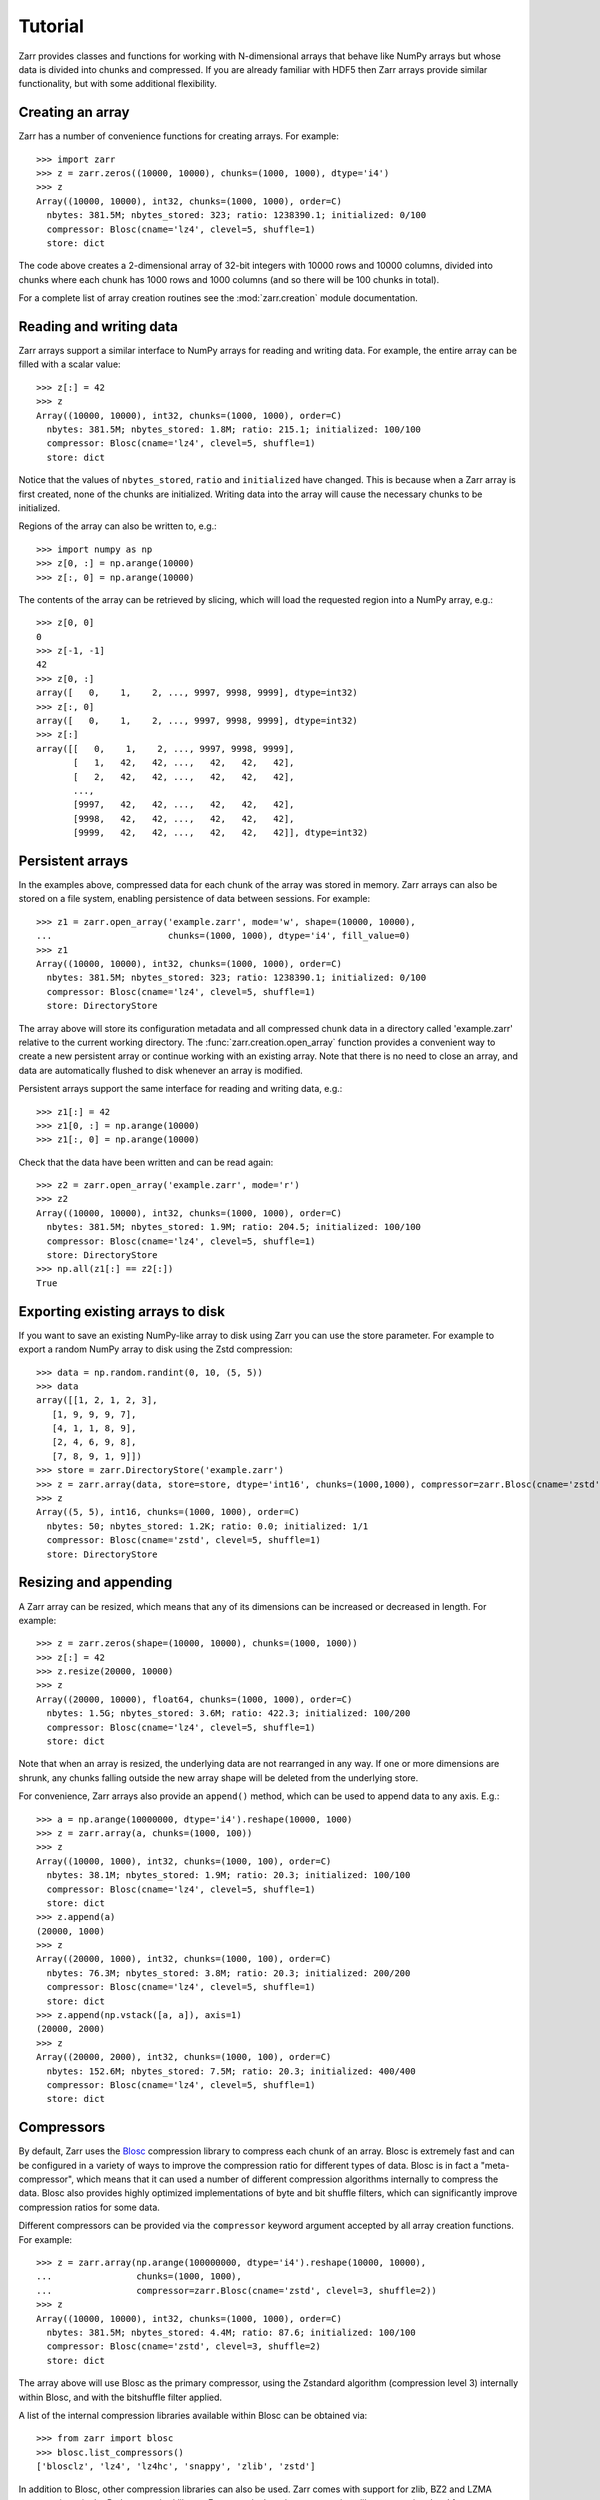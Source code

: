 .. _tutorial:

Tutorial
========

Zarr provides classes and functions for working with N-dimensional
arrays that behave like NumPy arrays but whose data is divided into
chunks and compressed. If you are already familiar with HDF5
then Zarr arrays provide similar functionality, but with some
additional flexibility.

.. _tutorial_create:

Creating an array
-----------------

Zarr has a number of convenience functions for creating arrays. For
example::

    >>> import zarr
    >>> z = zarr.zeros((10000, 10000), chunks=(1000, 1000), dtype='i4')
    >>> z
    Array((10000, 10000), int32, chunks=(1000, 1000), order=C)
      nbytes: 381.5M; nbytes_stored: 323; ratio: 1238390.1; initialized: 0/100
      compressor: Blosc(cname='lz4', clevel=5, shuffle=1)
      store: dict

The code above creates a 2-dimensional array of 32-bit integers with
10000 rows and 10000 columns, divided into chunks where each chunk has
1000 rows and 1000 columns (and so there will be 100 chunks in total).

For a complete list of array creation routines see the
:mod:`zarr.creation` module documentation.

.. _tutorial_array:
     
Reading and writing data
------------------------

Zarr arrays support a similar interface to NumPy arrays for reading
and writing data. For example, the entire array can be filled with a
scalar value::

    >>> z[:] = 42
    >>> z
    Array((10000, 10000), int32, chunks=(1000, 1000), order=C)
      nbytes: 381.5M; nbytes_stored: 1.8M; ratio: 215.1; initialized: 100/100
      compressor: Blosc(cname='lz4', clevel=5, shuffle=1)
      store: dict

Notice that the values of ``nbytes_stored``, ``ratio`` and
``initialized`` have changed. This is because when a Zarr array is
first created, none of the chunks are initialized. Writing data into
the array will cause the necessary chunks to be initialized.

Regions of the array can also be written to, e.g.::

    >>> import numpy as np
    >>> z[0, :] = np.arange(10000)
    >>> z[:, 0] = np.arange(10000)

The contents of the array can be retrieved by slicing, which will load
the requested region into a NumPy array, e.g.::

    >>> z[0, 0]
    0
    >>> z[-1, -1]
    42
    >>> z[0, :]
    array([   0,    1,    2, ..., 9997, 9998, 9999], dtype=int32)
    >>> z[:, 0]
    array([   0,    1,    2, ..., 9997, 9998, 9999], dtype=int32)
    >>> z[:]
    array([[   0,    1,    2, ..., 9997, 9998, 9999],
           [   1,   42,   42, ...,   42,   42,   42],
           [   2,   42,   42, ...,   42,   42,   42],
           ...,
           [9997,   42,   42, ...,   42,   42,   42],
           [9998,   42,   42, ...,   42,   42,   42],
           [9999,   42,   42, ...,   42,   42,   42]], dtype=int32)

.. _tutorial_persist:
	   
Persistent arrays
-----------------

In the examples above, compressed data for each chunk of the array was
stored in memory. Zarr arrays can also be stored on a file system,
enabling persistence of data between sessions. For example::

    >>> z1 = zarr.open_array('example.zarr', mode='w', shape=(10000, 10000),
    ...                      chunks=(1000, 1000), dtype='i4', fill_value=0)
    >>> z1
    Array((10000, 10000), int32, chunks=(1000, 1000), order=C)
      nbytes: 381.5M; nbytes_stored: 323; ratio: 1238390.1; initialized: 0/100
      compressor: Blosc(cname='lz4', clevel=5, shuffle=1)
      store: DirectoryStore

The array above will store its configuration metadata and all
compressed chunk data in a directory called 'example.zarr' relative to
the current working directory. The :func:`zarr.creation.open_array` function
provides a convenient way to create a new persistent array or continue
working with an existing array. Note that there is no need to close an
array, and data are automatically flushed to disk whenever an array is
modified.

Persistent arrays support the same interface for reading and writing
data, e.g.::

    >>> z1[:] = 42
    >>> z1[0, :] = np.arange(10000)
    >>> z1[:, 0] = np.arange(10000)

Check that the data have been written and can be read again::

    >>> z2 = zarr.open_array('example.zarr', mode='r')
    >>> z2
    Array((10000, 10000), int32, chunks=(1000, 1000), order=C)
      nbytes: 381.5M; nbytes_stored: 1.9M; ratio: 204.5; initialized: 100/100
      compressor: Blosc(cname='lz4', clevel=5, shuffle=1)
      store: DirectoryStore
    >>> np.all(z1[:] == z2[:])
    True

.. _tutorial_exporting:

Exporting existing arrays to disk
---------------------------------
If you want to save an existing NumPy-like array to disk using Zarr you can use the store parameter. For example to export a random NumPy array to disk using the Zstd compression::

    >>> data = np.random.randint(0, 10, (5, 5))
    >>> data
    array([[1, 2, 1, 2, 3],
       [1, 9, 9, 9, 7],
       [4, 1, 1, 8, 9],
       [2, 4, 6, 9, 8],
       [7, 8, 9, 1, 9]])
    >>> store = zarr.DirectoryStore('example.zarr')
    >>> z = zarr.array(data, store=store, dtype='int16', chunks=(1000,1000), compressor=zarr.Blosc(cname='zstd'))
    >>> z
    Array((5, 5), int16, chunks=(1000, 1000), order=C)
      nbytes: 50; nbytes_stored: 1.2K; ratio: 0.0; initialized: 1/1
      compressor: Blosc(cname='zstd', clevel=5, shuffle=1)
      store: DirectoryStore

.. _tutorial_resize:    

Resizing and appending
----------------------

A Zarr array can be resized, which means that any of its dimensions
can be increased or decreased in length. For example::

    >>> z = zarr.zeros(shape=(10000, 10000), chunks=(1000, 1000))
    >>> z[:] = 42
    >>> z.resize(20000, 10000)
    >>> z
    Array((20000, 10000), float64, chunks=(1000, 1000), order=C)
      nbytes: 1.5G; nbytes_stored: 3.6M; ratio: 422.3; initialized: 100/200
      compressor: Blosc(cname='lz4', clevel=5, shuffle=1)
      store: dict

Note that when an array is resized, the underlying data are not
rearranged in any way. If one or more dimensions are shrunk, any
chunks falling outside the new array shape will be deleted from the
underlying store.

For convenience, Zarr arrays also provide an ``append()`` method,
which can be used to append data to any axis. E.g.::

    >>> a = np.arange(10000000, dtype='i4').reshape(10000, 1000)
    >>> z = zarr.array(a, chunks=(1000, 100))
    >>> z
    Array((10000, 1000), int32, chunks=(1000, 100), order=C)
      nbytes: 38.1M; nbytes_stored: 1.9M; ratio: 20.3; initialized: 100/100
      compressor: Blosc(cname='lz4', clevel=5, shuffle=1)
      store: dict
    >>> z.append(a)
    (20000, 1000)
    >>> z
    Array((20000, 1000), int32, chunks=(1000, 100), order=C)
      nbytes: 76.3M; nbytes_stored: 3.8M; ratio: 20.3; initialized: 200/200
      compressor: Blosc(cname='lz4', clevel=5, shuffle=1)
      store: dict
    >>> z.append(np.vstack([a, a]), axis=1)
    (20000, 2000)
    >>> z
    Array((20000, 2000), int32, chunks=(1000, 100), order=C)
      nbytes: 152.6M; nbytes_stored: 7.5M; ratio: 20.3; initialized: 400/400
      compressor: Blosc(cname='lz4', clevel=5, shuffle=1)
      store: dict

.. _tutorial_compress:
      
Compressors
-----------

By default, Zarr uses the `Blosc <http://www.blosc.org/>`_ compression
library to compress each chunk of an array. Blosc is extremely fast
and can be configured in a variety of ways to improve the compression
ratio for different types of data. Blosc is in fact a
"meta-compressor", which means that it can used a number of different
compression algorithms internally to compress the data. Blosc also
provides highly optimized implementations of byte and bit shuffle
filters, which can significantly improve compression ratios for some
data.

Different compressors can be provided via the ``compressor`` keyword argument
accepted by all array creation functions. For example::

    >>> z = zarr.array(np.arange(100000000, dtype='i4').reshape(10000, 10000),
    ...                chunks=(1000, 1000),
    ...                compressor=zarr.Blosc(cname='zstd', clevel=3, shuffle=2))
    >>> z
    Array((10000, 10000), int32, chunks=(1000, 1000), order=C)
      nbytes: 381.5M; nbytes_stored: 4.4M; ratio: 87.6; initialized: 100/100
      compressor: Blosc(cname='zstd', clevel=3, shuffle=2)
      store: dict

The array above will use Blosc as the primary compressor, using the
Zstandard algorithm (compression level 3) internally within Blosc, and with
the bitshuffle filter applied.

A list of the internal compression libraries available within Blosc can be
obtained via::

    >>> from zarr import blosc
    >>> blosc.list_compressors()
    ['blosclz', 'lz4', 'lz4hc', 'snappy', 'zlib', 'zstd']

In addition to Blosc, other compression libraries can also be
used. Zarr comes with support for zlib, BZ2 and LZMA compression, via
the Python standard library. For example, here is an array using zlib
compression, level 1::

    >>> z = zarr.array(np.arange(100000000, dtype='i4').reshape(10000, 10000),
    ...                chunks=(1000, 1000),
    ...                compressor=zarr.Zlib(level=1))
    >>> z
    Array((10000, 10000), int32, chunks=(1000, 1000), order=C)
      nbytes: 381.5M; nbytes_stored: 132.2M; ratio: 2.9; initialized: 100/100
      compressor: Zlib(level=1)
      store: dict

Here is an example using LZMA with a custom filter pipeline including
LZMA's built-in delta filter::

    >>> import lzma
    >>> lzma_filters = [dict(id=lzma.FILTER_DELTA, dist=4),
    ...                 dict(id=lzma.FILTER_LZMA2, preset=1)]
    >>> compressor = zarr.LZMA(filters=lzma_filters)
    >>> z = zarr.array(np.arange(100000000, dtype='i4').reshape(10000, 10000),
    ...                chunks=(1000, 1000), compressor=compressor)
    >>> z
    Array((10000, 10000), int32, chunks=(1000, 1000), order=C)
      nbytes: 381.5M; nbytes_stored: 248.9K; ratio: 1569.7; initialized: 100/100
      compressor: LZMA(format=1, check=-1, preset=None, filters=[{'dist': 4, 'id': 3}, {'id': 33, 'preset': 1}])
      store: dict

The default compressor can be changed by setting the value of the
``zarr.storage.default_compressor`` variable, e.g.::

    >>> import zarr.storage
    >>> # switch to using Zstandard via Blosc by default
    ... zarr.storage.default_compressor = zarr.Blosc(cname='zstd', clevel=1, shuffle=1)
    >>> z = zarr.zeros(100000000, chunks=1000000)
    >>> z
    Array((100000000,), float64, chunks=(1000000,), order=C)
      nbytes: 762.9M; nbytes_stored: 302; ratio: 2649006.6; initialized: 0/100
      compressor: Blosc(cname='zstd', clevel=1, shuffle=1)
      store: dict
    >>> # switch back to Blosc defaults
    ... zarr.storage.default_compressor = zarr.Blosc()

To disable compression, set ``compressor=None`` when creating an array, e.g.::

    >>> z = zarr.zeros(100000000, chunks=1000000, compressor=None)
    >>> z
    Array((100000000,), float64, chunks=(1000000,), order=C)
      nbytes: 762.9M; nbytes_stored: 209; ratio: 3827751.2; initialized: 0/100
      store: dict

.. _tutorial_filters:

Filters
-------

In some cases, compression can be improved by transforming the data in some
way. For example, if nearby values tend to be correlated, then shuffling the
bytes within each numerical value or storing the difference between adjacent
values may increase compression ratio. Some compressors provide built-in
filters that apply transformations to the data prior to compression. For
example, the Blosc compressor has highly optimized built-in implementations of
byte- and bit-shuffle filters, and the LZMA compressor has a built-in
implementation of a delta filter. However, to provide additional
flexibility for implementing and using filters in combination with different
compressors, Zarr also provides a mechanism for configuring filters outside of
the primary compressor.

Here is an example using the Zarr delta filter with the Blosc compressor:

    >>> filters = [zarr.Delta(dtype='i4')]
    >>> compressor = zarr.Blosc(cname='zstd', clevel=1, shuffle=1)
    >>> z = zarr.array(np.arange(100000000, dtype='i4').reshape(10000, 10000),
    ...                chunks=(1000, 1000), filters=filters, compressor=compressor)
    >>> z
    Array((10000, 10000), int32, chunks=(1000, 1000), order=C)
      nbytes: 381.5M; nbytes_stored: 633.4K; ratio: 616.7; initialized: 100/100
      filters: Delta(dtype=int32)
      compressor: Blosc(cname='zstd', clevel=1, shuffle=1)
      store: dict

Zarr comes with implementations of delta, scale-offset, quantize, packbits and
categorize filters. It is also relatively straightforward to implement custom
filters. For more information see the :mod:`zarr.codecs` API docs.

.. _tutorial_sync:

Parallel computing and synchronization
--------------------------------------

Zarr arrays can be used as either the source or sink for data in
parallel computations. Both multi-threaded and multi-process
parallelism are supported. The Python global interpreter lock (GIL) is
released for both compression and decompression operations, so Zarr
will not block other Python threads from running.

A Zarr array can be read concurrently by multiple threads or processes.
No synchronization (i.e., locking) is required for concurrent reads.

A Zarr array can also be written to concurrently by multiple threads
or processes. Some synchronization may be required, depending on the
way the data is being written.

If each worker in a parallel computation is writing to a separate
region of the array, and if region boundaries are perfectly aligned
with chunk boundaries, then no synchronization is required. However,
if region and chunk boundaries are not perfectly aligned, then
synchronization is required to avoid two workers attempting to modify
the same chunk at the same time.

To give a simple example, consider a 1-dimensional array of length 60,
``z``, divided into three chunks of 20 elements each. If three workers
are running and each attempts to write to a 20 element region (i.e.,
``z[0:20]``, ``z[20:40]`` and ``z[40:60]``) then each worker will be
writing to a separate chunk and no synchronization is
required. However, if two workers are running and each attempts to
write to a 30 element region (i.e., ``z[0:30]`` and ``z[30:60]``) then
it is possible both workers will attempt to modify the middle chunk at
the same time, and synchronization is required to prevent data loss.

Zarr provides support for chunk-level synchronization. E.g., create an
array with thread synchronization::

    >>> z = zarr.zeros((10000, 10000), chunks=(1000, 1000), dtype='i4',
    ...                 synchronizer=zarr.ThreadSynchronizer())
    >>> z
    Array((10000, 10000), int32, chunks=(1000, 1000), order=C)
      nbytes: 381.5M; nbytes_stored: 323; ratio: 1238390.1; initialized: 0/100
      compressor: Blosc(cname='lz4', clevel=5, shuffle=1)
      store: dict; synchronizer: ThreadSynchronizer

This array is safe to read or write within a multi-threaded program.

Zarr also provides support for process synchronization via file locking,
provided that all processes have access to a shared file system. E.g.::

    >>> synchronizer = zarr.ProcessSynchronizer('example.sync')
    >>> z = zarr.open_array('example', mode='w', shape=(10000, 10000),
    ...                     chunks=(1000, 1000), dtype='i4',
    ...                     synchronizer=synchronizer)
    >>> z
    Array((10000, 10000), int32, chunks=(1000, 1000), order=C)
      nbytes: 381.5M; nbytes_stored: 323; ratio: 1238390.1; initialized: 0/100
      compressor: Blosc(cname='lz4', clevel=5, shuffle=1)
      store: DirectoryStore; synchronizer: ProcessSynchronizer

This array is safe to read or write from multiple processes.

.. _tutorial_attrs:

User attributes
---------------

Zarr arrays also support custom key/value attributes, which can be useful
for associating an array with application-specific metadata. For example::

    >>> z = zarr.zeros((10000, 10000), chunks=(1000, 1000), dtype='i4')
    >>> z.attrs['foo'] = 'bar'
    >>> z.attrs['baz'] = 42
    >>> sorted(z.attrs)
    ['baz', 'foo']
    >>> 'foo' in z.attrs
    True
    >>> z.attrs['foo']
    'bar'
    >>> z.attrs['baz']
    42

Internally Zarr uses JSON to store array attributes, so attribute values
must be JSON serializable.

.. _tutorial_groups:

Groups
------

Zarr supports hierarchical organization of arrays via groups. As with arrays,
groups can be stored in memory, on disk, or via other storage systems that
support a similar interface.

To create a group, use the :func:`zarr.hierarchy.group` function::

    >>> root_group = zarr.group()
    >>> root_group
    Group(/, 0)
      store: DictStore

Groups have a similar API to the Group class from `h5py <http://www.h5py.org/>`_.
For example, groups can contain other groups::

    >>> foo_group = root_group.create_group('foo')
    >>> bar_group = foo_group.create_group('bar')

Groups can also contain arrays, e.g.::

    >>> z1 = bar_group.zeros('baz', shape=(10000, 10000), chunks=(1000, 1000), dtype='i4',
    ...                      compressor=zarr.Blosc(cname='zstd', clevel=1, shuffle=1))
    >>> z1
    Array(/foo/bar/baz, (10000, 10000), int32, chunks=(1000, 1000), order=C)
      nbytes: 381.5M; nbytes_stored: 324; ratio: 1234567.9; initialized: 0/100
      compressor: Blosc(cname='zstd', clevel=1, shuffle=1)
      store: DictStore

Arrays are known as "datasets" in HDF5 terminology. For compatibility with
h5py, Zarr groups also implement the :func:`zarr.hierarchy.Group.create_dataset`
and :func:`zarr.hierarchy.Group.require_dataset` methods, e.g.::

    >>> z = bar_group.create_dataset('quux', shape=(10000, 10000),
    ...                              chunks=(1000, 1000), dtype='i4',
    ...                              fill_value=0, compression='gzip',
    ...                              compression_opts=1)
    >>> z
    Array(/foo/bar/quux, (10000, 10000), int32, chunks=(1000, 1000), order=C)
      nbytes: 381.5M; nbytes_stored: 275; ratio: 1454545.5; initialized: 0/100
      compressor: Zlib(level=1)
      store: DictStore

Members of a group can be accessed via the suffix notation, e.g.::

    >>> root_group['foo']
    Group(/foo, 1)
      groups: 1; bar
      store: DictStore

The '/' character can be used to access multiple levels of the hierarchy,
e.g.::

    >>> root_group['foo/bar']
    Group(/foo/bar, 2)
      arrays: 2; baz, quux
      store: DictStore
    >>> root_group['foo/bar/baz']
    Array(/foo/bar/baz, (10000, 10000), int32, chunks=(1000, 1000), order=C)
      nbytes: 381.5M; nbytes_stored: 324; ratio: 1234567.9; initialized: 0/100
      compressor: Blosc(cname='zstd', clevel=1, shuffle=1)
      store: DictStore

The :func:`zarr.hierarchy.open_group` provides a convenient way to create or
re-open a group stored in a directory on the file-system, with sub-groups
stored in sub-directories, e.g.::

    >>> persistent_group = zarr.open_group('example', mode='w')
    >>> persistent_group
    Group(/, 0)
      store: DirectoryStore
    >>> z = persistent_group.create_dataset('foo/bar/baz', shape=(10000, 10000),
    ...                                     chunks=(1000, 1000), dtype='i4',
    ...                                     fill_value=0)
    >>> z
    Array(/foo/bar/baz, (10000, 10000), int32, chunks=(1000, 1000), order=C)
      nbytes: 381.5M; nbytes_stored: 323; ratio: 1238390.1; initialized: 0/100
      compressor: Blosc(cname='lz4', clevel=5, shuffle=1)
      store: DirectoryStore

For more information on groups see the :mod:`zarr.hierarchy` API docs.

.. _tutorial_tips:

Tips and tricks
---------------

.. _tutorial_tips_copy:

Copying large arrays
~~~~~~~~~~~~~~~~~~~~

Data can be copied between large arrays without needing much memory,
e.g.::

    >>> z1 = zarr.empty((10000, 10000), chunks=(1000, 1000), dtype='i4')
    >>> z1[:] = 42
    >>> z2 = zarr.empty_like(z1)
    >>> z2[:] = z1

Internally the example above works chunk-by-chunk, extracting only the
data from ``z1`` required to fill each chunk in ``z2``. The source of
the data (``z1``) could equally be an h5py Dataset.

.. _tutorial_tips_order:

Changing memory layout
~~~~~~~~~~~~~~~~~~~~~~

The order of bytes within each chunk of an array can be changed via
the ``order`` keyword argument, to use either C or Fortran layout. For
multi-dimensional arrays, these two layouts may provide different
compression ratios, depending on the correlation structure within the
data. E.g.::

    >>> a = np.arange(100000000, dtype='i4').reshape(10000, 10000).T
    >>> zarr.array(a, chunks=(1000, 1000))
    Array((10000, 10000), int32, chunks=(1000, 1000), order=C)
      nbytes: 381.5M; nbytes_stored: 26.3M; ratio: 14.5; initialized: 100/100
      compressor: Blosc(cname='lz4', clevel=5, shuffle=1)
      store: dict
    >>> zarr.array(a, chunks=(1000, 1000), order='F')
    Array((10000, 10000), int32, chunks=(1000, 1000), order=F)
      nbytes: 381.5M; nbytes_stored: 9.2M; ratio: 41.6; initialized: 100/100
      compressor: Blosc(cname='lz4', clevel=5, shuffle=1)
      store: dict

In the above example, Fortran order gives a better compression ratio. This
is an artifical example but illustrates the general point that changing the
order of bytes within chunks of an array may improve the compression ratio,
depending on the structure of the data, the compression algorithm used, and
which compression filters (e.g., byte shuffle) have been applied.

.. _tutorial_tips_storage:

Storage alternatives
~~~~~~~~~~~~~~~~~~~~

Zarr can use any object that implements the ``MutableMapping`` interface as
the store for a group or an array.

Here is an example storing an array directly into a Zip file::

    >>> store = zarr.ZipStore('example.zip', mode='w')
    >>> z = zarr.zeros((1000, 1000), chunks=(100, 100), dtype='i4', store=store)
    >>> z
    Array((1000, 1000), int32, chunks=(100, 100), order=C)
      nbytes: 3.8M; nbytes_stored: 319; ratio: 12539.2; initialized: 0/100
      compressor: Blosc(cname='lz4', clevel=5, shuffle=1)
      store: ZipStore
    >>> z[:] = 42
    >>> z
    Array((1000, 1000), int32, chunks=(100, 100), order=C)
      nbytes: 3.8M; nbytes_stored: 21.8K; ratio: 179.2; initialized: 100/100
      compressor: Blosc(cname='lz4', clevel=5, shuffle=1)
      store: ZipStore
    >>> store.close()
    >>> import os
    >>> os.path.getsize('example.zip')
    30721

Re-open and check that data have been written::

    >>> store = zarr.ZipStore('example.zip', mode='r')
    >>> z = zarr.Array(store)
    >>> z
    Array((1000, 1000), int32, chunks=(100, 100), order=C)
      nbytes: 3.8M; nbytes_stored: 21.8K; ratio: 179.2; initialized: 100/100
      compressor: Blosc(cname='lz4', clevel=5, shuffle=1)
      store: ZipStore
    >>> z[:]
    array([[42, 42, 42, ..., 42, 42, 42],
           [42, 42, 42, ..., 42, 42, 42],
           [42, 42, 42, ..., 42, 42, 42],
           ...,
           [42, 42, 42, ..., 42, 42, 42],
           [42, 42, 42, ..., 42, 42, 42],
           [42, 42, 42, ..., 42, 42, 42]], dtype=int32)
    >>> store.close()

Note that there are some restrictions on how Zip files can be used,
because items within a Zip file cannot be updated in place. This means
that data in the array should only be written once and write
operations should be aligned with chunk boundaries.

Note also that the ``close()`` method must be called after writing any data to
the store, otherwise essential records will not be written to the underlying
zip file.

The Dask project has implementations of the ``MutableMapping``
interface for distributed storage systems, see the `S3Map
<http://s3fs.readthedocs.io/en/latest/api.html#s3fs.mapping.S3Map>`_
and `HDFSMap
<http://hdfs3.readthedocs.io/en/latest/api.html#hdfs3.mapping.HDFSMap>`_
classes.

.. _tutorial_tips_chunks:

Chunk size and shape
~~~~~~~~~~~~~~~~~~~~

In general, chunks of at least 1 megabyte (1M) seem to provide the best
performance, at least when using the Blosc compression library.

The optimal chunk shape will depend on how you want to access the data. E.g.,
for a 2-dimensional array, if you only ever take slices along the first
dimension, then chunk across the second dimenson. If you know you want to
chunk across an entire dimension you can use ``None`` within the ``chunks``
argument, e.g.::

    >>> z1 = zarr.zeros((10000, 10000), chunks=(100, None), dtype='i4')
    >>> z1.chunks
    (100, 10000)

Alternatively, if you only ever take slices along the second dimension, then
chunk across the first dimension, e.g.::

    >>> z2 = zarr.zeros((10000, 10000), chunks=(None, 100), dtype='i4')
    >>> z2.chunks
    (10000, 100)

If you require reasonable performance for both access patterns then you need
to find a compromise, e.g.::

    >>> z3 = zarr.zeros((10000, 10000), chunks=(1000, 1000), dtype='i4')
    >>> z3.chunks
    (1000, 1000)

If you are feeling lazy, you can let Zarr guess a chunk shape for your data,
although please note that the algorithm for guessing a chunk shape is based on
simple heuristics and may be far from optimal. E.g.::

    >>> z4 = zarr.zeros((10000, 10000), dtype='i4')
    >>> z4.chunks
    (313, 313)

.. _tutorial_tips_blosc:
    
Configuring Blosc
~~~~~~~~~~~~~~~~~

The Blosc compressor is able to use multiple threads internally to
accelerate compression and decompression. By default, Zarr allows
Blosc to use up to 8 internal threads. The number of Blosc threads can
be changed to increase or decrease this number, e.g.::

    >>> from zarr import blosc
    >>> blosc.set_nthreads(2)
    8

When a Zarr array is being used within a multi-threaded program, Zarr
automatically switches to using Blosc in a single-threaded
"contextual" mode. This is generally better as it allows multiple
program threads to use Blosc simultaneously and prevents CPU thrashing
from too many active threads. If you want to manually override this
behaviour, set the value of the ``blosc.use_threads`` variable to
``True`` (Blosc always uses multiple internal threads) or ``False``
(Blosc always runs in single-threaded contextual mode). To re-enable
automatic switching, set ``blosc.use_threads`` to ``None``.
